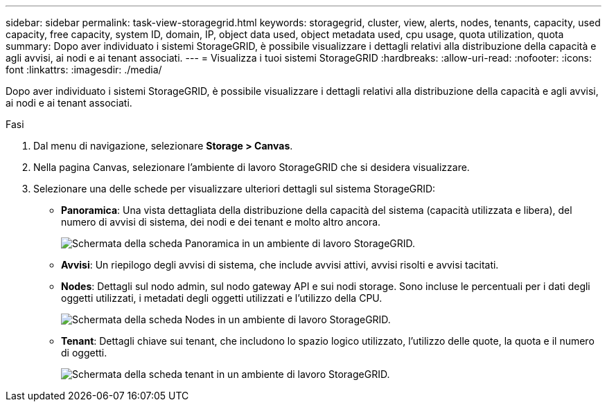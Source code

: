 ---
sidebar: sidebar 
permalink: task-view-storagegrid.html 
keywords: storagegrid, cluster, view, alerts, nodes, tenants, capacity, used capacity, free capacity, system ID, domain, IP, object data used, object metadata used, cpu usage, quota utilization, quota 
summary: Dopo aver individuato i sistemi StorageGRID, è possibile visualizzare i dettagli relativi alla distribuzione della capacità e agli avvisi, ai nodi e ai tenant associati. 
---
= Visualizza i tuoi sistemi StorageGRID
:hardbreaks:
:allow-uri-read: 
:nofooter: 
:icons: font
:linkattrs: 
:imagesdir: ./media/


[role="lead"]
Dopo aver individuato i sistemi StorageGRID, è possibile visualizzare i dettagli relativi alla distribuzione della capacità e agli avvisi, ai nodi e ai tenant associati.

.Fasi
. Dal menu di navigazione, selezionare *Storage > Canvas*.
. Nella pagina Canvas, selezionare l'ambiente di lavoro StorageGRID che si desidera visualizzare.
. Selezionare una delle schede per visualizzare ulteriori dettagli sul sistema StorageGRID:
+
** *Panoramica*: Una vista dettagliata della distribuzione della capacità del sistema (capacità utilizzata e libera), del numero di avvisi di sistema, dei nodi e dei tenant e molto altro ancora.
+
image:screenshot-overview.png["Schermata della scheda Panoramica in un ambiente di lavoro StorageGRID."]

** *Avvisi*: Un riepilogo degli avvisi di sistema, che include avvisi attivi, avvisi risolti e avvisi tacitati.
** *Nodes*: Dettagli sul nodo admin, sul nodo gateway API e sui nodi storage. Sono incluse le percentuali per i dati degli oggetti utilizzati, i metadati degli oggetti utilizzati e l'utilizzo della CPU.
+
image:screenshot-nodes.png["Schermata della scheda Nodes in un ambiente di lavoro StorageGRID."]

** *Tenant*: Dettagli chiave sui tenant, che includono lo spazio logico utilizzato, l'utilizzo delle quote, la quota e il numero di oggetti.
+
image:screenshot-tenants.png["Schermata della scheda tenant in un ambiente di lavoro StorageGRID."]




